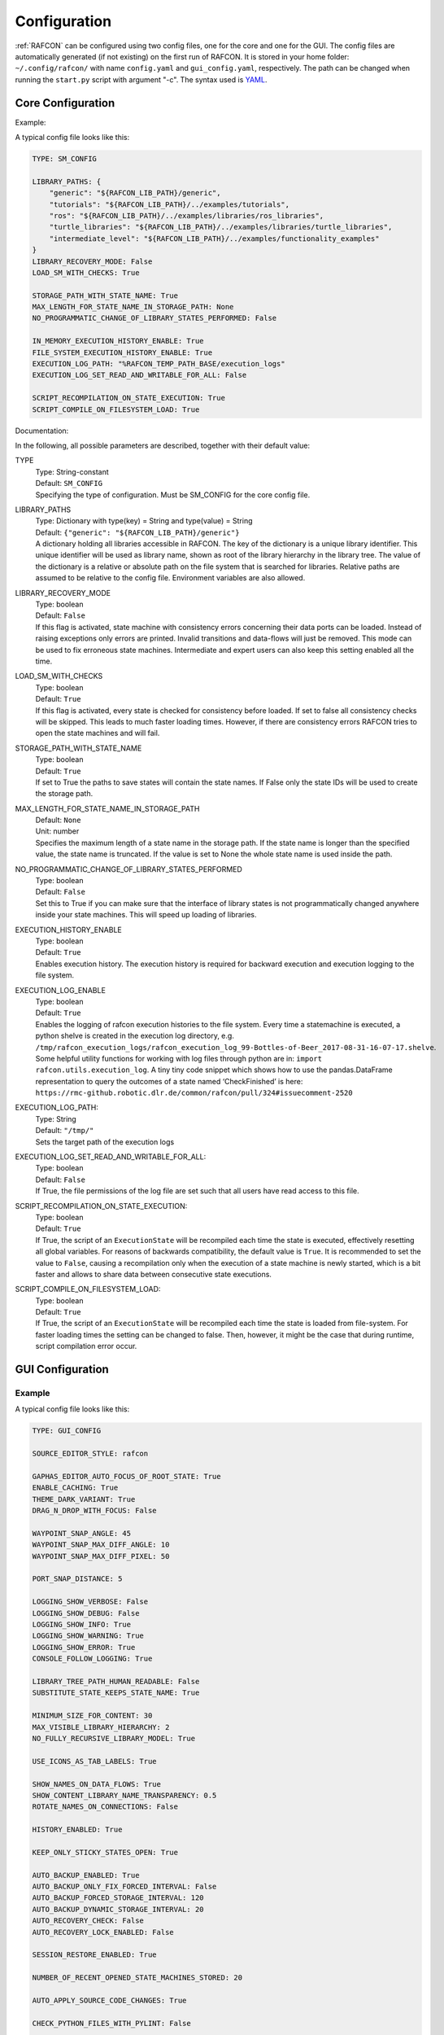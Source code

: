 Configuration
=============

:ref:`RAFCON` can be configured using two config files, one for
the core and one for the GUI. The config files are automatically
generated (if not existing) on the first run of RAFCON. It is stored in
your home folder: ``~/.config/rafcon/`` with name ``config.yaml`` and
``gui_config.yaml``, respectively. The path can be changed when running
the ``start.py`` script with argument "-c". The syntax used is
`YAML <https://en.wikipedia.org/wiki/YAML>`__.

Core Configuration
------------------

.. _core_config_example:

Example:

A typical config file looks like this:

.. code:: yaml

    TYPE: SM_CONFIG

    LIBRARY_PATHS: {
        "generic": "${RAFCON_LIB_PATH}/generic",
        "tutorials": "${RAFCON_LIB_PATH}/../examples/tutorials",
        "ros": "${RAFCON_LIB_PATH}/../examples/libraries/ros_libraries",
        "turtle_libraries": "${RAFCON_LIB_PATH}/../examples/libraries/turtle_libraries",
        "intermediate_level": "${RAFCON_LIB_PATH}/../examples/functionality_examples"
    }
    LIBRARY_RECOVERY_MODE: False
    LOAD_SM_WITH_CHECKS: True

    STORAGE_PATH_WITH_STATE_NAME: True
    MAX_LENGTH_FOR_STATE_NAME_IN_STORAGE_PATH: None
    NO_PROGRAMMATIC_CHANGE_OF_LIBRARY_STATES_PERFORMED: False

    IN_MEMORY_EXECUTION_HISTORY_ENABLE: True
    FILE_SYSTEM_EXECUTION_HISTORY_ENABLE: True
    EXECUTION_LOG_PATH: "%RAFCON_TEMP_PATH_BASE/execution_logs"
    EXECUTION_LOG_SET_READ_AND_WRITABLE_FOR_ALL: False

    SCRIPT_RECOMPILATION_ON_STATE_EXECUTION: True
    SCRIPT_COMPILE_ON_FILESYSTEM_LOAD: True

.. _core_config_docs:

Documentation:

In the following, all possible parameters are described, together with
their default value:

TYPE
  | Type: String-constant
  | Default: ``SM_CONFIG``
  | Specifying the type of configuration. Must be SM\_CONFIG for the
    core config file.

LIBRARY\_PATHS
  | Type: Dictionary with type(key) = String and type(value) = String
  | Default: ``{"generic": "${RAFCON_LIB_PATH}/generic"}``
  | A dictionary holding all libraries accessible in RAFCON. The key of
    the dictionary is a unique library identifier. This unique
    identifier will be used as library name, shown as root of the
    library hierarchy in the library tree. The value of the dictionary
    is a relative or absolute path on the file system that is searched
    for libraries. Relative paths are assumed to be relative to the
    config file. Environment variables are also allowed.

LIBRARY\_RECOVERY\_MODE
  | Type: boolean
  | Default: ``False``
  | If this flag is activated, state machine with consistency errors concerning their data ports can be loaded.
    Instead of raising exceptions only errors are printed. Invalid transitions and data-flows will just be removed.
    This mode can be used to fix erroneous state machines.
    Intermediate and expert users can also keep this setting enabled all the time.

LOAD\_SM\_WITH\_CHECKS
  | Type: boolean
  | Default: ``True``
  | If this flag is activated, every state is checked for consistency before loaded.
    If set to false all consistency checks will be skipped. This leads to much faster loading times.
    However, if there are consistency errors RAFCON tries to open the state machines and will fail.

STORAGE\_PATH\_WITH\_STATE\_NAME
  | Type: boolean
  | Default: ``True``
  | If set to True the paths to save states will contain the state names.
    If False only the state IDs will be used to create the storage path.

MAX\_LENGTH\_FOR\_STATE\_NAME\_IN\_STORAGE\_PATH
  | Default: ``None``
  | Unit: number
  | Specifies the maximum length of a state name in the storage path.
    If the state name is longer than the specified value, the state name is truncated.
    If the value is set to None the whole state name is used inside the path.

NO\_PROGRAMMATIC\_CHANGE\_OF\_LIBRARY\_STATES\_PERFORMED
  | Type: boolean
  | Default: ``False``
  | Set this to True if you can make sure that the interface of library states is not programmatically changed anywhere inside your state machines. This will speed up loading of libraries.

EXECUTION\_HISTORY\_ENABLE
  | Type: boolean
  | Default: ``True``
  | Enables execution history. The execution history is required for backward execution and execution logging to the file system.

EXECUTION\_LOG\_ENABLE
  | Type: boolean
  | Default: ``True``
  | Enables the logging of rafcon execution histories to the file system. Every time a statemachine is executed, a python shelve is created in the execution log directory, e.g. ``/tmp/rafcon_execution_logs/rafcon_execution_log_99-Bottles-of-Beer_2017-08-31-16-07-17.shelve``. Some helpful utility functions for working with log files through python are in: ``import rafcon.utils.execution_log``. A tiny tiny code snippet which shows how to use the pandas.DataFrame representation to query the outcomes of a state named ‘CheckFinished’ is here: ``https://rmc-github.robotic.dlr.de/common/rafcon/pull/324#issuecomment-2520``

EXECUTION\_LOG\_PATH:
  | Type: String
  | Default: ``"/tmp/"``
  | Sets the target path of the execution logs

EXECUTION\_LOG\_SET\_READ\_AND\_WRITABLE\_FOR\_ALL:
  | Type: boolean
  | Default: ``False``
  | If True, the file permissions of the log file are set such that all users have read access to this file.

SCRIPT\_RECOMPILATION\_ON\_STATE\_EXECUTION:
  | Type: boolean
  | Default: ``True``
  | If True, the script of an ``ExecutionState`` will be recompiled each time the state is executed, effectively
    resetting all global variables. For reasons of backwards compatibility, the default value is ``True``. It is
    recommended to set the value to ``False``, causing a recompilation only when the execution of a state machine is
    newly started, which is a bit faster and allows to share data between consecutive state executions.

SCRIPT\_COMPILE\_ON\_FILESYSTEM\_LOAD:
  | Type: boolean
  | Default: ``True``
  | If True, the script of an ``ExecutionState`` will be recompiled each time the state is loaded from file-system.
    For faster loading times the setting can be changed to false.
    Then, however, it might be the case that during runtime, script compilation error occur.
  
GUI Configuration
-----------------

.. _gui_config_example:

Example
"""""""

A typical config file looks like this:

.. code:: yaml

    TYPE: GUI_CONFIG

    SOURCE_EDITOR_STYLE: rafcon

    GAPHAS_EDITOR_AUTO_FOCUS_OF_ROOT_STATE: True
    ENABLE_CACHING: True
    THEME_DARK_VARIANT: True
    DRAG_N_DROP_WITH_FOCUS: False

    WAYPOINT_SNAP_ANGLE: 45
    WAYPOINT_SNAP_MAX_DIFF_ANGLE: 10
    WAYPOINT_SNAP_MAX_DIFF_PIXEL: 50

    PORT_SNAP_DISTANCE: 5

    LOGGING_SHOW_VERBOSE: False
    LOGGING_SHOW_DEBUG: False
    LOGGING_SHOW_INFO: True
    LOGGING_SHOW_WARNING: True
    LOGGING_SHOW_ERROR: True
    CONSOLE_FOLLOW_LOGGING: True

    LIBRARY_TREE_PATH_HUMAN_READABLE: False
    SUBSTITUTE_STATE_KEEPS_STATE_NAME: True

    MINIMUM_SIZE_FOR_CONTENT: 30
    MAX_VISIBLE_LIBRARY_HIERARCHY: 2
    NO_FULLY_RECURSIVE_LIBRARY_MODEL: True

    USE_ICONS_AS_TAB_LABELS: True

    SHOW_NAMES_ON_DATA_FLOWS: True
    SHOW_CONTENT_LIBRARY_NAME_TRANSPARENCY: 0.5
    ROTATE_NAMES_ON_CONNECTIONS: False

    HISTORY_ENABLED: True

    KEEP_ONLY_STICKY_STATES_OPEN: True

    AUTO_BACKUP_ENABLED: True
    AUTO_BACKUP_ONLY_FIX_FORCED_INTERVAL: False
    AUTO_BACKUP_FORCED_STORAGE_INTERVAL: 120
    AUTO_BACKUP_DYNAMIC_STORAGE_INTERVAL: 20
    AUTO_RECOVERY_CHECK: False
    AUTO_RECOVERY_LOCK_ENABLED: False

    SESSION_RESTORE_ENABLED: True

    NUMBER_OF_RECENT_OPENED_STATE_MACHINES_STORED: 20

    AUTO_APPLY_SOURCE_CODE_CHANGES: True

    CHECK_PYTHON_FILES_WITH_PYLINT: False

    DEFAULT_EXTERNAL_EDITOR:
    PREFER_EXTERNAL_EDITOR: False

    RESTORE_UNDOCKED_SIDEBARS: True

    FULLSCREEN_SHOW_TOOLBAR: True

    NOTIFICATIONS_MINIMUM_LOG_LEVEL: 30
    NOTIFICATIONS_DURATION: 3

    STATE_SELECTION_INSIDE_LIBRARY_STATE_ENABLED: True
    LIBRARY_TREE_TOOLTIP_INCLUDES_ROOT_STATE_DESCRIPTION: True

    ZOOM_WITH_CTRL: False

    SEMANTIC_DATA_MODE: False
    SHOW_PATH_NAMES_IN_EXECUTION_HISTORY: False
    EXECUTION_TICKER_ENABLED: True
    EXECUTION_TICKER_PATH_DEPTH: 3

    # 300 is equal to glib.PRIORITY_LOW which is is lower than the default gtk priority
    LOGGING_CONSOLE_GTK_PRIORITY: 300

    SHORTCUTS:
        abort: Escape
        add: <Control>A
        add_execution_state: <Alt>E
        add_hierarchy_state:
        - <Alt>H
        - <Control><Shift>A
        add_preemptive_state: <Alt>C
        add_barrier_state: <Alt>B
        add_output: <Alt>U
        add_input: <Alt>N
        add_outcome: <Alt>T
        add_scoped_variable: <Alt>V
        apply: <Control><Shift>E
        backward_step: F9
        close: <Control>W
        copy: <Control>C
        cut: <Control>X
        data_flow_mode: <Control><Shift>D
        delete: Delete
        down:
        - <Control>Down
        - <Control><Shift>Down
        fit: <Control>space
        group: <Control>G
        info: <Control>I
        is_start_state:
        - <Control>E
        - <Control><Shift>X
        transition_from_closest_sibling_state: <Control><Shift>C
        transition_to_closest_sibling_state: <Control><Shift>V
        transition_to_parent_state: <Control><Shift>B
        left:
        - <Control>Left
        - <Control><Shift>Left
        new: <Control>N
        open: <Control>O
        open_external_editor: <Control><Shift>Q
        open_library_state_separately: <Control><Shift>space
        paste: <Control>V
        pause: F7
        quit: <Control>Q
        redo:
        - <Control>Y
        - <Control><Shift>Z
        reload: <Shift>F5
        rename: F2
        right:
        - <Control>Right
        - <Control><Shift>Right
        run_to_selected: <Control><Shift>R
        save: <Control>S
        save_as: <Control><Shift>S
        save_as_copy: <Control><Shift><Alt>S
        save_state_as: <Control><Alt>S
        substitute_state: <Control><Shift><Alt>S
        show_aborted_preempted: <Control>P
        show_data_flows: <Control>D
        show_data_values: <Control>L
        start: F5
        start_from_selected: <Control>R
        step: F4
        step_mode: F6
        stop: F8
        undo: <Control>Z
        ungroup:
        - <Control><Shift>G
        - <Control>U
        up:
        - <Control>Up
        - <Control><Shift>Up
        fullscreen: F11


.. _gui_config_docs:

Documentation:

TYPE
  | Type: String-constant
  | Default: ``GUI_CONFIG``
  | Specifying the type of configuration. Must be GUI\_CONFIG for the
    GUI config file.

SOURCE\_EDITOR\_STYLE
  | Type: string
  | Default: ``rafcon``
  | The gtk source view style used in the script editor. Note: You can
    download different styles
    `here <https://wiki.gnome.org/Projects/GtkSourceView/StyleSchemes>`__.
    The scripts have to be downloaded to
    <rafcon package directory>/share/gtksourceview-2.0/styles. "rafcon" is a style
    created to fit to the design of RAFCON.

GAPHAS\_EDITOR\_AUTO\_FOCUS\_OF\_ROOT\_STATE
  | Type: boolean
  | Default: ``True``
  | If RAFCON is started with the Gaphas editor enabled this flag enables an
    initial auto focus of the root state after opening the state machine.
    If you do not like this feature simply disable it (False).

ENABLE\_CACHING:
  | Default: ``True``
  | Enables a accelerating caching feature.

THEME\_DARK\_VARIANT:
  | Default: ``True``
  | If ``True``, a dark theme will be used, else a light theme

PORT\_SNAP\_DISTANCE
  | Default: ``5``
  | Unit: Pixel
  | Maximum distance to a port, at which the moved end of a connection is
    snapped to a port (outcome, input, output, scoped variable).

LOGGING\_SHOW\_VERBOSE
  | Type: boolean
  | Default: ``False``
  | The flag decides to activate the VERBOSE log level in the logging console view.

LOGGING\_SHOW\_DEBUG
  | Type: boolean
  | Default: ``False``
  | The flag decides to activate the DEBUG log level in the logging console view.
    
LOGGING\_SHOW\_INFO
  | Type: boolean
  | Default: ``True``
  | The flag decides to activate the INFO log level in the logging console view.
    
LOGGING\_SHOW\_WARNING
  | Type: boolean
  | Default: ``True``
  | The flag decides to activate the WARNING log level in the logging console view.
    
LOGGING\_SHOW\_ERROR
  | Type: boolean
  | Default: ``True``
  | The flag decides to activate the ERROR log level in the logging console view.

CONSOLE\_FOLLOW\_LOGGING
  | Type: boolean
  | Default: ``True``
  | The flag decides to activate the follow mode in the logging console view and to stay on the last printed logger message.

LIBRARY\_TREE\_PATH\_HUMAN\_READABLE
  | Type: boolean
  | Default: ``False``
  | The flag is substituting underscores with spaces in the library
    tree. Thereby it is thought for people who do not like spaces in
    file system paths but don't wanna have underscores in the library
    tree.

SUBSTITUTE\_STATE\_KEEPS\_STATE\_NAME
  | Type: boolean
  | Default: ``True``
  | The flag describes the default behavior of the substitute state action
    concerning the previous state name and the state name after the substitution.
    In the dialogs this can be adapted for each single operation via a check box.
    If the flag is True the name is taken from the original state.
    If the flag is False the name is taken from the state machine that substitutes the original state.

MINIMUM\_SIZE\_FOR\_CONTENT
  | Default: ``30``
  | Unit: Pixel
  | Minimum side length (width and height) for container states to have
    their content (child states, transitions, etc.) shown. Currently
    only used in the old editor (OpenGL).

MAX\_VISIBLE\_LIBRARY\_HIERARCHY
  | Default: ``2``
  | Number of hierarchy levels to be shown within a library state. High
    values cause the GUI to lag.

NO\_FULLY\_RECURSIVE\_LIBRARY\_MODEL
  | Type: boolean
  | Default: ``True``
  | If True, GUI models are only loaded up to the MAX\_VISIBLE\_LIBRARY\_HIERARCHY. Setting this to False will drastically increase the time for loading a state machine.
    
USE\_ICONS\_AS\_TAB\_LABELS
  | Type: boolean
  | Default: ``True``
  | If True, only icons will be shown in the tabs of the notebooks of the left and right pane. Otherwise the text of the notebook tab is shown as text.

SHOW\_NAMES\_ON\_DATA\_FLOWS
  | Type: boolean
  | Default: ``True``
  | If False, data flow labels will not be shown (helpful if there are
    many data flows)

SHOW\_CONTENT\_LIBRARY\_NAME\_TRANSPARENCY
  | Type: float
  | Default: ``0.5``
  | Set to a value between 0 and 1. Defines the transparency of the name of a LibraryState in the graphical editor,
    of which the content is shown.

ROTATE\_NAMES\_ON\_CONNECTIONS
  | Type: boolean
  | Default: ``False``
  | If True, connection labels will be parallel to the connection.
    Otherwise, they are horizontally aligned.

HISTORY\_ENABLED
  | Type: boolean
  | Default: ``True``
  | If True, an edit history will be created, allowing for undo and redo
    operations.

KEEP\_ONLY\_STICKY\_STATES\_OPEN
  | Type: boolean
  | Default: ``True``
  | If True, only the currently selected state and sticky states are
    open in the "states editor" on the right side. Thus, a newly selected
    state closes the old one. If False, all states remain open, if they
    are not actively closed.

AUTO\_BACKUP\_ENABLED
  | Type: boolean
  | Default: ``True``
  | If True, the auto backup is enabled. I False, the auto-backup is
    disabled.

AUTO\_BACKUP\_ONLY\_FIX\_FORCED\_INTERVAL
  | Type: boolean
  | Default: ``False``
  | If True, the auto backup is performed according to a fixed time
    interval which is defined by
    ``AUTO_BACKUP_FORCED_STORAGE_INTERVAL``. If False, the auto-backup
    is performed dynamically according to
    ``AUTO_BACKUP_DYNAMIC_STORAGE_INTERVAL``. This means that RAFCON tries to avoid user disturbances
     by waiting for the case that the user does not perform any changes to the state machine for
    ``AUTO_BACKUP_DYNAMIC_STORAGE_INTERVAL`` seconds. If this happens RAFCON will perform a backup.
    Still ``AUTO_BACKUP_FORCED_STORAGE_INTERVAL`` is used as a hard storage interval.
    More information about this can be found on :ref:`Auto Backup`

AUTO\_BACKUP\_FORCED\_STORAGE\_INTERVAL
  | Default: 120
  | Unit: Seconds
  | Time horizon for a forced auto-backup if ``AUTO_BACKUP_ONLY_FIX_FORCED_INTERVAL`` is True.

AUTO\_BACKUP\_DYNAMIC\_STORAGE\_INTERVAL
  | Default: 20
  | Unit: Seconds
  | Time horizon after which the auto-backup is triggered if
    there was no modification to the state-machine for an time interval of this size. (only if ``AUTO_BACKUP_ONLY_FIX_FORCED_INTERVAL`` is False)

AUTO\_RECOVERY\_CHECK
  | Default: ``False``
  | If True, the auto back module will check for backups of crashed RAFCON instances. This comfortable feature
    only can be used if the crashed instances or state machines were already
    created with ``AUTO_RECOVERY_LOCK_ENABLED`` and ``AUTO_BACKUP_ENABLED`` set to True.

AUTO\_RECOVERY\_LOCK\_ENABLED:
  | Default: ``False``
  | If True, the auto backup will put lock-files into the respective backup folder
    to label not correctly/cleanly closed state machines and instances.
    The auto recovery check is searching for these lock-files.

SESSION\_RESTORE\_ENABLED:
  | Default: ``True``
  | If True the current session is stored into the runtime configuration and restored
    after restarting RAFCON.

NUMBER\_OF\_RECENT\_OPENED\_STATE\_MACHINES\_STORED:
  | default: 20
  | Maximum number of state machines that can be restored in a session.

AUTO\_APPLY\_SOURCE\_CODE\_CHANGES
  | Default: ``True``
  | If True, RAFCON will apply source code changes on saving a state machine.

CHECK\_PYTHON\_FILES\_WITH\_PYLINT
  | Default: ``False``
  | If True, RAFCON checks the script file with pylint before saving it. In case of an error a message dialog will pop up to warn the user about the error.

DEFAULT\_EXTERNAL\_EDITOR
  | Default: Empty
  | Holds the command for the editor to open the script.py file with, if the user clicks the
    'Open externally' button in the source editor window. The command can be anything
    and results in a shell command with the following pattern: '<DEFAULT\_EXTERNAL\_EDITOR> script.py>'.

PREFER_EXTERNAL_EDITOR
  | Default: ``False``
  | If True, RAFCON will assume that the user always wants to work with a different editor
    than the internal one. If the 'Open externally' button is clicked, the source text is
    locked the whole time and a 'Reload' button reloads the saved file into RAFCON.
    If False, it is recommended to close the externally opened script.py everytime you are
    done editing.

RESTORE\_UNDOCKED\_SIDEBARS
  | Default: ``True``
  | If True, RAFCON will restore undocked windows from the last RAFCON-instance run.

FULLSCREEN\_SHOW\_TOOLBAR
  | Default: ``True``
  | If True, the toolbar with execution and state buttons is shown in fullscreen mode.

NOTIFICATIONS\_MINIMUM\_LOG\_LEVEL
  | Default: ``30``
  | Minimum log level of messages that shell show up in the notification bar. ``40`` corresponds to ``ERROR``,
    ``30`` to ``WARNING``, ``20`` to ``INFO``, ``10`` to ``DEBUG`` and ``5`` to ``VERBOSE``. If this is set to a level
    higher than ``40``, no notifications are shown.

NOTIFICATIONS\_DURATION: 3
  | Default: ``3``
  | Number of seconds a notification is shown. If set to ``0``, the notification must be closed manually.

STATE_SELECTION_INSIDE_LIBRARY_STATE_ENABLED:
  | Default: ``True``
  | If set to True, states inside library states can be selected.

LIBRARY_TREE_TOOLTIP_INCLUDES_ROOT_STATE_DESCRIPTION:
  | Default: ``True``
  | If set to True, tooltip include the root state description text if the hovered library tree element (leaf element) is a real state machine.

ZOOM_WITH_CTRL:
  | Default: ``False``
  | If set to True the user has to press the CTRL button to zoom into a state machine.

SEMANTIC\_DATA\_MODE
  | Default: ``False``
  | If True, RAFCON gives the semantic data editor of each state more vertical space.
    The vertical space is taken from the port/connection widget. This is especially useful, when working a lot with semantic data.

SHOW\_PATH\_NAMES\_IN\_EXECUTION\_HISTORY
  | Default: ``False``
  | If True, RAFCON shows the state paths next to the state names in each execution history entry.

EXECUTION\_TICKER\_ENABLED
  | Default: ``True``
  | If True, the execution ticker will prompt activity into respective widget.

EXECUTION\_TICKER\_PATH\_DEPTH
  | Default: ``3``
  | Number of state names shown in active path (by names) starting from the lowest leaf state as the last
    and cutting away the first and following if to much.

LOGGING\_CONSOLE\_GTK\_PRIORITY:
  | Default: 300
  | Unit: Priority
  | Sets the priority of logging anything to the console widget. The lower the number, the higher the priority. If the priority is too high, than the GUI will lag during execution, as the console widget will than slow down the rendering of gaphas / OpenGL

SHORTCUTS
  | Type: dict
  | Default: see example ``gui_config.yaml`` above
  | Defines the shortcuts of the GUI. The key describes the action
    triggered by the shortcut, the value defines the shortcut(s). There
    can be more than one shortcut registered for one action. See `GTK
    Documentation <https://lazka.github.io/pgi-docs/Gtk-3.0/functions.html#Gtk.accelerator_parse>`__
    about more information about the shortcut parser. Not all
    actions are implemented, yet. Some actions are global within the GUI
    (such as 'save'), some are widget dependent (such as 'add').


Environment variables
---------------------

Next to the configuration files, a number of environment variables exist that allow for further configuration.

:envvar:`RAFCON_LOGGING_CONF`
"""""""""""""""""""""""""""""

See :ref:`Logging configuration`.

:envvar:`RAFCON_LIBRARY_PATH`
"""""""""""""""""""""""""""""

An alternative option to specify your RAFCON libraries, which can e.g. be handy in combination with RMPM. See
:ref:`tutorial_rafcon_library_path`.

:envvar:`RAFCON_PLUGIN_PATH`
""""""""""""""""""""""""""""

Use this variable to specify the RAFCON plugins that are to be loaded. See :ref:`Plugin Interface`.

:envvar:`RAFCON_START_MINIMIZED`
""""""""""""""""""""""""""""""""

If the env variable :envvar:`RAFCON_START_MINIMIZED` is set (i.e., has a value which is not an empty string), RAFCON is
started minimized/iconified. This comes in handy, when the tests are run. You can then continue working, without
RAFCON windows repeatedly being opened and closed in the foreground.


Logging configuration
---------------------

RAFCON uses the default Python ``logging`` package for logging. Starting with version 0.9.7, logging handlers,
filters, formatting and more can be configured using a JSON file. The default configuration can be found in
``source/rafcon/logging.conf``. The configuration can be overwritten with a custom JSON file. To do so, specify the
path to your configuration in the env variable :envvar:`RAFCON_LOGGING_CONF`. For information about the ``logging``
package, please check the `official documentation <https://docs.python.org/2/library/logging.html>`__.

.. _logging_config_example:

Example:

To not destroy the behavior of RAFCON, the default configuration should be used as basis for your extensions. The
following example shows how to add another logging handler, writing all messages to a file:

.. code:: json

    {
        "loggers": {
            "rafcon": {
                "handlers": ["stdout", "stderr", "loggingView", "file"]
            }
        },

        "handlers": {
            "file": {
                "class": "logging.handlers.RotatingFileHandler",
                "formatter": "default",
                "filename": "/tmp/rafcon.log",
                "maxBytes": 1024,
                "backupCount": 3
            }
        },
    }


Monitoring plugin configuration
-------------------------------

The config file of the monitoring plugin contains all parameters and
settings for communication. It is additionally needed next to the
``config.yaml`` and the ``gui_config.yaml`` to run the plugin. If it
does not exist, it will be automatically generated by the first start of
the ``start.py`` and stored at ``~/.config/rafcon`` as
``network_config.yaml``. The path of the used config file can be changed
by launching the ``start.py`` script with argument "-nc".

.. _monitoring_plugin_example:

Example:

The default ``network_config.file`` looks like:

.. code:: yaml

    TYPE: NETWORK_CONFIG
    ENABLED: true
    HASH_LENGTH: 8
    HISTORY_LENGTH: 1000
    MAX_TIME_WAITING_BETWEEN_CONNECTION_TRY_OUTS: 3.0
    MAX_TIME_WAITING_FOR_ACKNOWLEDGEMENTS: 1.0
    SALT_LENGTH: 6
    SERVER: true
    SERVER_IP: 127.0.0.1
    SERVER_UDP_PORT: 9999
    TIME_BETWEEN_BURSTS: 0.01
    BURST_NUMBER: 1
    CLIENT_UDP_PORT: 7777

.. _monitoring_plugin_docs:

Documentation:

TYPE
  | Type: string
  | Default: ``NETWORK_CONFIG``
  | Specifying the type of configuration. Must be NETWORK\_CONFIG for
    the network config file.

ENABLED
  | Type: boolean
  | Default: ``True``
  | The monitoring plugin is only used if this value is set to True.

HASH\_LENGTH
  | Type: int
  | Default: ``8``
  | If you have many different message contents, increase this number.

HISTORY\_LENGTH
  | Type: int
  | Default: ``1000``

MAX\_TIME\_WAITING\_BETWEEN\_CONNECTION\_TRY\_OUTS
  | Type: float
  | Default: ``3.0``

MAX\_TIME\_WAITING\_FOR\_ACKNOWLEDGEMENTS
  | Type: float
  | Default: ``1.0``
  | Maximum waiting time for an acknowledgement after sending a message
    which expects one.

SALT\_LENGHT
  | Type: int
  | Default: ``6``

SERVER
  | Type: boolean
  | Default: ``True``
  | Defines if the RAFCON instance should start as server or client. If ``False``
    process will start as client.

SERVER\_IP
  | Type: string
  | Default: ``127.0.0.1``
  | If RAFCON is started as client, SERVER\_IP contains the IP to connect to.

SERVER\_UDP\_PORT
  | Type: int
  | Default: ``9999``
  | Contains the UDP port of the server which shall be connected to.

TIME\_BETWEEN\_BURSTS
  | Type: float
  | Default: ``0.01``
  | Time between burst messages (refer to BURST\_NUMBER).

BURST\_NUMBER
  | Type: int
  | Default: ``1``
  | Amount of messages with the same content which shall be send to
    ensure the communication.

CLIENT\_UDP\_PORT
  | Type: int
  | Default: ``7777``
  | Contains the UDP port of the client

